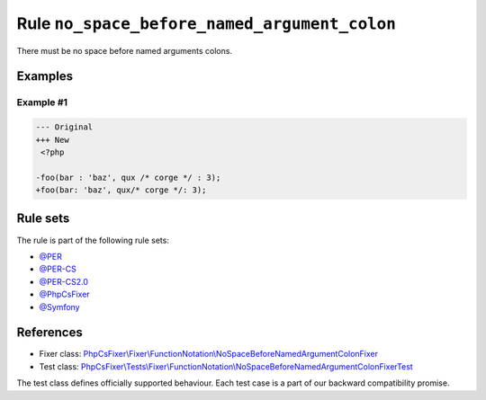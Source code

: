 =============================================
Rule ``no_space_before_named_argument_colon``
=============================================

There must be no space before named arguments colons.

Examples
--------

Example #1
~~~~~~~~~~

.. code-block:: diff

   --- Original
   +++ New
    <?php

   -foo(bar : 'baz', qux /* corge */ : 3);
   +foo(bar: 'baz', qux/* corge */: 3);

Rule sets
---------

The rule is part of the following rule sets:

- `@PER <./../../ruleSets/PER.rst>`_
- `@PER-CS <./../../ruleSets/PER-CS.rst>`_
- `@PER-CS2.0 <./../../ruleSets/PER-CS2.0.rst>`_
- `@PhpCsFixer <./../../ruleSets/PhpCsFixer.rst>`_
- `@Symfony <./../../ruleSets/Symfony.rst>`_

References
----------

- Fixer class: `PhpCsFixer\\Fixer\\FunctionNotation\\NoSpaceBeforeNamedArgumentColonFixer <./../../../src/Fixer/FunctionNotation/NoSpaceBeforeNamedArgumentColonFixer.php>`_
- Test class: `PhpCsFixer\\Tests\\Fixer\\FunctionNotation\\NoSpaceBeforeNamedArgumentColonFixerTest <./../../../tests/Fixer/FunctionNotation/NoSpaceBeforeNamedArgumentColonFixerTest.php>`_

The test class defines officially supported behaviour. Each test case is a part of our backward compatibility promise.
